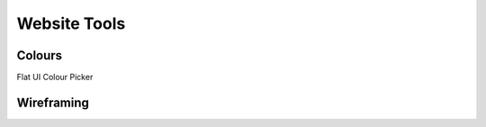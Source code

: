 Website Tools
*****************************

Colours
=======
Flat UI Colour Picker

Wireframing
==========
